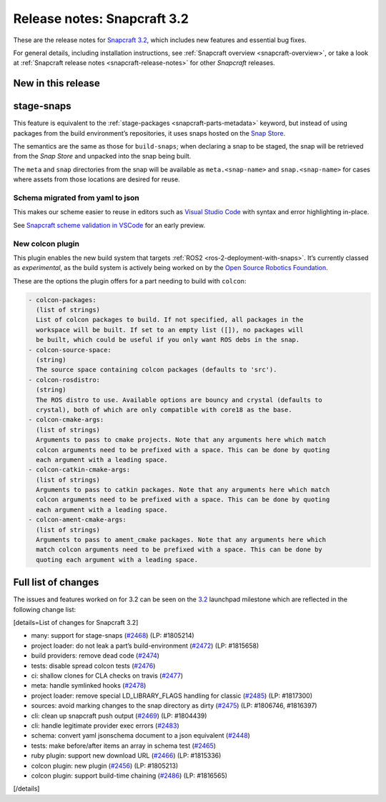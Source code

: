 .. 10723.md

.. _release-notes-snapcraft-3-2:

Release notes: Snapcraft 3.2
============================

These are the release notes for `Snapcraft 3.2 <https://github.com/snapcore/snapcraft/releases/tag/3.2>`__, which includes new features and essential bug fixes.

For general details, including installation instructions, see :ref:`Snapcraft overview <snapcraft-overview>`, or take a look at :ref:`Snapcraft release notes <snapcraft-release-notes>` for other *Snapcraft* releases.

New in this release
-------------------

stage-snaps
-----------

This feature is equivalent to the :ref:`stage-packages <snapcraft-parts-metadata>` keyword, but instead of using packages from the build environment’s repositories, it uses snaps hosted on the `Snap Store <https://snapcraft.io/store>`__.

The semantics are the same as those for ``build-snaps``; when declaring a snap to be staged, the snap will be retrieved from the *Snap Store* and unpacked into the snap being built.

The ``meta`` and ``snap`` directories from the snap will be available as ``meta.<snap-name>`` and ``snap.<snap-name>`` for cases where assets from those locations are desired for reuse.

Schema migrated from yaml to json
~~~~~~~~~~~~~~~~~~~~~~~~~~~~~~~~~

This makes our scheme easier to reuse in editors such as `Visual Studio Code <https://snapcraft.io/vscode>`__ with syntax and error highlighting in-place.

See `Snapcraft scheme validation in VSCode <https://snapcraft.io/docs/snapcraft-schema-validation-in-vscode>`__ for an early preview.

New colcon plugin
~~~~~~~~~~~~~~~~~

This plugin enables the new build system that targets :ref:`ROS2 <ros-2-deployment-with-snaps>`. It’s currently classed as *experimental*, as the build system is actively being worked on by the `Open Source Robotics Foundation <https://www.openrobotics.org/>`__.

These are the options the plugin offers for a part needing to build with ``colcon``:

.. code:: no-highlight

       - colcon-packages:
         (list of strings)
         List of colcon packages to build. If not specified, all packages in the
         workspace will be built. If set to an empty list ([]), no packages will
         be built, which could be useful if you only want ROS debs in the snap.
       - colcon-source-space:
         (string)
         The source space containing colcon packages (defaults to 'src').
       - colcon-rosdistro:
         (string)
         The ROS distro to use. Available options are bouncy and crystal (defaults to
         crystal), both of which are only compatible with core18 as the base.
       - colcon-cmake-args:
         (list of strings)
         Arguments to pass to cmake projects. Note that any arguments here which match
         colcon arguments need to be prefixed with a space. This can be done by quoting
         each argument with a leading space.
       - colcon-catkin-cmake-args:
         (list of strings)
         Arguments to pass to catkin packages. Note that any arguments here which match
         colcon arguments need to be prefixed with a space. This can be done by quoting
         each argument with a leading space.
       - colcon-ament-cmake-args:
         (list of strings)
         Arguments to pass to ament_cmake packages. Note that any arguments here which
         match colcon arguments need to be prefixed with a space. This can be done by
         quoting each argument with a leading space.

Full list of changes
--------------------

The issues and features worked on for 3.2 can be seen on the `3.2 <https://bugs.launchpad.net/snapcraft/+milestone/3.2>`__ launchpad milestone which are reflected in the following change list:

[details=List of changes for Snapcraft 3.2]

-  many: support for stage-snaps (`#2468 <https://github.com/snapcore/snapcraft/pull/2468>`__) (LP: #1805214)
-  project loader: do not leak a part’s build-environment (`#2472 <https://github.com/snapcore/snapcraft/pull/2472>`__) (LP: #1815658)
-  build providers: remove dead code (`#2474 <https://github.com/snapcore/snapcraft/pull/2474>`__)
-  tests: disable spread colcon tests (`#2476 <https://github.com/snapcore/snapcraft/pull/2476>`__)
-  ci: shallow clones for CLA checks on travis (`#2477 <https://github.com/snapcore/snapcraft/pull/2477>`__)
-  meta: handle symlinked hooks (`#2478 <https://github.com/snapcore/snapcraft/pull/2478>`__)
-  project loader: remove special LD_LIBRARY_FLAGS handling for classic (`#2485 <https://github.com/snapcore/snapcraft/pull/2485>`__) (LP: #1817300)
-  sources: avoid marking changes to the snap directory as dirty (`#2475 <https://github.com/snapcore/snapcraft/pull/2475>`__) (LP: #1806746, #1816397)
-  cli: clean up snapcraft push output (`#2469 <https://github.com/snapcore/snapcraft/pull/2469>`__) (LP: #1804439)
-  cli: handle legitimate provider exec errors (`#2483 <https://github.com/snapcore/snapcraft/pull/2483>`__)
-  schema: convert yaml jsonschema document to a json equivalent (`#2448 <https://github.com/snapcore/snapcraft/pull/2448>`__)
-  tests: make before/after items an array in schema test (`#2465 <https://github.com/snapcore/snapcraft/pull/2465>`__)
-  ruby plugin: support new download URL (`#2466 <https://github.com/snapcore/snapcraft/pull/2466>`__) (LP: #1815336)
-  colcon plugin: new plugin (`#2456 <https://github.com/snapcore/snapcraft/pull/2456>`__) (LP: #1805213)
-  colcon plugin: support build-time chaining (`#2486 <https://github.com/snapcore/snapcraft/pull/2486>`__) (LP: #1816565)

[/details]
